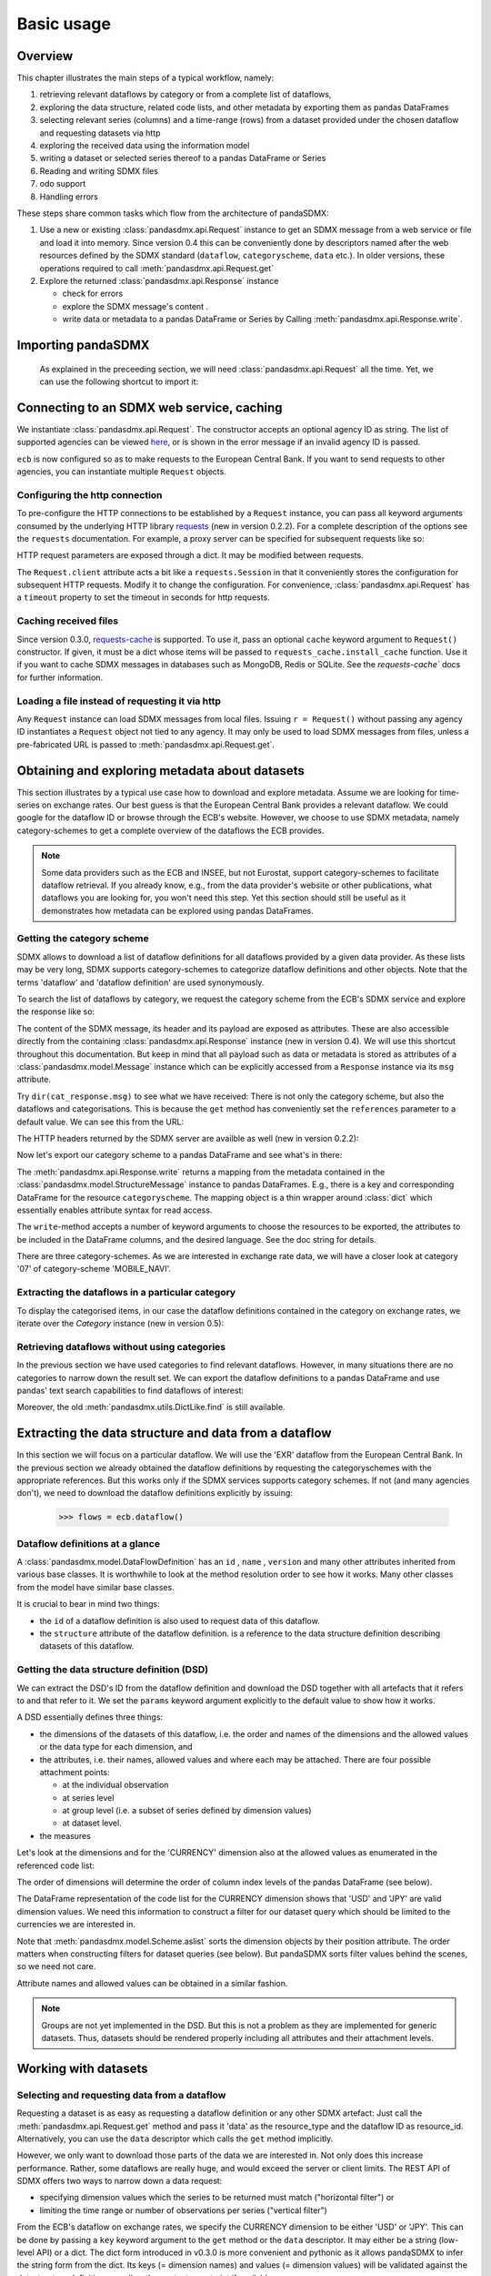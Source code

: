 .. _basic-usage:

Basic usage
===============

Overview
----------------------------------

This chapter illustrates the main steps of a typical workflow, namely:

1. retrieving relevant
   dataflows by category or from a complete list of dataflows,
#. exploring the data structure, related code lists, and other metadata by exporting
   them as pandas DataFrames
#. selecting relevant series (columns) and a time-range (rows) from a dataset provided under the chosen dataflow
   and requesting datasets via http
#. exploring the received data using the information model
#. writing a dataset or selected series thereof to a pandas DataFrame or Series
#. Reading and writing SDMX files
#. odo support
#. Handling errors

These steps share common tasks which flow from the architecture of pandaSDMX:

1. Use a new or existing :class:`pandasdmx.api.Request` instance
   to get an SDMX message from a web service or file
   and load it into memory. Since version 0.4 this can be conveniently done by descriptors named after the web resources defined by the SDMX standard (``dataflow``, ``categoryscheme``, ``data`` etc.). In older versions, these operations required to call :meth:`pandasdmx.api.Request.get`
#. Explore the returned :class:`pandasdmx.api.Response` instance

   * check for errors
   * explore the SDMX message's content .
   * write data or metadata to a pandas DataFrame or Series by Calling
     :meth:`pandasdmx.api.Response.write`.


Importing pandaSDMX
--------------------------------

    As explained in the preceeding section, we will need :class:`pandasdmx.api.Request` all the time.
    Yet, we can use the following shortcut to import it:

.. ipython:: python

    from pandasdmx import Request

Connecting to an SDMX web service, caching
-----------------------------------------------

We instantiate :class:`pandasdmx.api.Request`. The constructor accepts an optional
agency ID as string. The list of supported agencies can be viewed
`here <agencies.html#pre-configured-data-providers>`_, or is shown in the error message if an
invalid agency ID is passed.

.. ipython:: python

    ecb = Request('ECB')

``ecb`` is now configured so as to make requests to the European Central Bank. If you want to
send requests to other agencies, you can instantiate multiple ``Request`` objects.

Configuring the http connection
:::::::::::::::::::::::::::::::::::::

To pre-configure the HTTP connections to be established by a ``Request`` instance,
you can pass all keyword arguments consumed by the underlying HTTP library
`requests <http://www.python-requests.org/>`_ (new in version 0.2.2).
For a complete description of the options see the ``requests``  documentation.
For example, a proxy server can be specified for subsequent requests like so:

.. ipython:: python

    ecb_via_proxy = Request('ECB', proxies={'http': 'http://1.2.3.4:5678'})

HTTP request parameters are exposed through a dict. It may be
modified between requests.

.. ipython:: python
    :okexcept:

    ecb_via_proxy.client.config

The ``Request.client`` attribute acts a bit like a ``requests.Session`` in that it
conveniently stores the configuration for subsequent HTTP requests. Modify it to change the configuration. For convenience, :class:`pandasdmx.api.Request` has
a ``timeout`` property to set the timeout in seconds for http requests.

Caching received files
::::::::::::::::::::::::::

Since version 0.3.0, `requests-cache <https://readthedocs.io/projects/requests-cache/>`_ is supported. To use it,
pass an optional ``cache`` keyword argument to ``Request()`` constructor.
If given, it must be a dict whose items will be passed to ``requests_cache.install_cache`` function. Use it if you
want to cache SDMX messages in databases such as MongoDB, Redis or SQLite.
See the `requests-cache`` docs for further information.

Loading a file instead of requesting it via http
::::::::::::::::::::::::::::::::::::::::::::::::::::

Any ``Request`` instance
can load SDMX messages from local files.
Issuing ``r = Request()`` without passing any agency ID
instantiates a ``Request`` object not tied to any agency. It may only be used to
load SDMX messages from files, unless a pre-fabricated URL is passed to :meth:`pandasdmx.api.Request.get`.

Obtaining and exploring metadata about datasets
------------------------------------------------

This section illustrates by a typical use case how to download and explore metadata.
Assume we are looking for time-series on exchange rates. Our best guess is
that the European Central Bank provides a relevant dataflow. We could
google for the dataflow ID or browse through the ECB's website. However,
we choose to use SDMX metadata, namely category-schemes to get a complete overview of
the dataflows the ECB provides.

.. note::
    Some data providers such as the ECB and INSEE,
    but not Eurostat,
    support category-schemes to
    facilitate dataflow retrieval. If you already know, e.g., from
    the data provider's website or other publications, what
    dataflows you are looking for, you won't need this step.
    Yet this section should still be useful as
    it demonstrates how metadata can be explored
    using pandas DataFrames.


Getting the category scheme
:::::::::::::::::::::::::::::::::::::::

SDMX allows to download a list of dataflow definitions for all
dataflows provided by a given data provider. As these lists may be very long,
SDMX supports category-schemes to categorize dataflow definitions and other objects. Note that
the terms 'dataflow' and 'dataflow definition' are used synonymously.

To search the list of dataflows by category, we request the category scheme from the
ECB's SDMX service and explore the response like so:

.. ipython:: python

    cat_response = ecb.categoryscheme()

The content of the SDMX message, its header and its payload are exposed as attributes. These are also accessible directly from the containing
:class:`pandasdmx.api.Response` instance (new in version 0.4). We will use this
shortcut throughout this documentation. But keep in mind
that all payload such as data or metadata
is stored as attributes of a
:class:`pandasdmx.model.Message` instance which can be
explicitly accessed from a ``Response`` instance via its ``msg`` attribute.

Try ``dir(cat_response.msg)`` to see what we have received:
There is not only the category scheme, but also the dataflows and categorisations.
This is because the ``get`` method has conveniently set the ``references`` parameter
to a default value. We can see this from the URL:

.. ipython:: python
    :okexcept:

    cat_response.url

The HTTP headers returned by the SDMX server are availble as well (new in version 0.2.2):

.. ipython:: python
    :okexcept:

    cat_response.http_headers

Now let's export our
category scheme to a pandas DataFrame and see what's in there:

.. ipython:: python
    :okexcept:

    cat_response.write().categoryscheme

The :meth:`pandasdmx.api.Response.write` returns a mapping
from the metadata contained in the :class:`pandasdmx.model.StructureMessage` instance to pandas DataFrames.
E.g., there is a key and corresponding DataFrame for the resource ``categoryscheme``. The mapping object is a thin wrapper around :class:`dict`
which essentially enables attribute syntax for read access.

The ``write``-method accepts a number of
keyword arguments to choose the resources to be exported, the attributes to be included
in the DataFrame columns, and the desired language. See the doc string for
details.

There are three category-schemes.
As we are interested in exchange rate data, we will have a closer look
at category '07' of category-scheme 'MOBILE_NAVI'.

Extracting the dataflows in a particular category
::::::::::::::::::::::::::::::::::::::::::::::::::

To display the categorised items, in our case the dataflow definitions contained in the category
on exchange rates, we iterate over the `Category` instance (new in version 0.5):

.. ipython:: python
    :okexcept:

    list(cat_response.categoryscheme.MOBILE_NAVI['07'])


Retrieving dataflows without using categories
:::::::::::::::::::::::::::::::::::::::::::::::::::::::::::::::::

In the previous section we have used categories to find relevant dataflows. However,
in many situations there are no categories to narrow down the result set.
We can export the dataflow definitions to a
pandas DataFrame and use pandas' text search capabilities to find dataflows of interest:

.. ipython:: python
    :okexcept:

    cat_response.write().dataflow.head()

Moreover, the old :meth:`pandasdmx.utils.DictLike.find` is still available.

Extracting the data structure and data from a dataflow
-----------------------------------------------------------

In this section we will focus on a particular dataflow. We will use the 'EXR' dataflow from the
European Central Bank. In the previous section we already obtained the dataflow definitions by requesting
the categoryschemes with the appropriate references. But this works only if the SDMX services supports
category schemes. If not (and many agencies don't), we need to download the dataflow definitions
explicitly by issuing:

    >>> flows = ecb.dataflow()

Dataflow definitions at a glance
:::::::::::::::::::::::::::::::::::

A :class:`pandasdmx.model.DataFlowDefinition` has an ``id`` , ``name`` , ``version``  and many
other attributes inherited from various base classes. It is worthwhile to look at the method resolution order to see
how it works. Many other classes from the model have similar base classes.

It is crucial to bear in mind two things:

* the ``id``  of a dataflow definition is also used to request data of this dataflow.
* the ``structure``  attribute of the dataflow definition.
  is a reference to the data structure definition describing datasets of this dataflow.


Getting the data structure definition (DSD)
::::::::::::::::::::::::::::::::::::::::::::::

We can extract the DSD's ID from the dataflow definition
and download the DSD together with all artefacts
that it refers to and that refer to it. We set the ``params`` keyword argument
explicitly to the default value to show how it works.

.. ipython:: python
    :okexcept:

    dsd_id = cat_response.dataflow.EXR.structure.id
    dsd_id
    refs = dict(references = 'all')
    dsd_response = ecb.datastructure(resource_id = dsd_id, params = refs)
    dsd = dsd_response.datastructure[dsd_id]

A DSD essentially defines three things:

* the dimensions of the datasets of this dataflow,
  i.e. the order and names of the dimensions and the allowed
  values or the data type for each dimension, and
* the attributes, i.e. their names, allowed values and where each may be
  attached. There are four possible attachment points:

  - at the individual observation
  - at series level
  - at group level (i.e. a subset of series defined by dimension values)
  - at dataset level.

* the measures

Let's look at the dimensions and for the 'CURRENCY' dimension
also at the allowed values
as enumerated in the referenced code list:

.. ipython:: python
    :okexcept:

    dsd.dimensions.aslist()
    dsd_response.write().codelist.loc['CURRENCY'].head()

The order of dimensions will determine the order of column index levels of the
pandas DataFrame (see below).

The DataFrame representation of the code list for the
CURRENCY dimension shows that 'USD' and 'JPY' are valid dimension values.
We need this information to construct a filter
for our dataset query which should be limited to
the currencies we are interested in.

Note that :meth:`pandasdmx.model.Scheme.aslist` sorts the dimension objects by their position attribute.
The order matters when constructing filters for dataset queries (see below). But pandaSDMX sorts filter values behind the scenes, so we need not care.

Attribute names and allowed values can be obtained
in a similar fashion.

.. note::

    Groups are not yet implemented in the DSD. But this is not a problem
    as they are implemented for generic datasets. Thus, datasets should be rendered properly including all attributes and their
    attachment levels.

Working with datasets
------------------------------

Selecting and requesting data from a dataflow
::::::::::::::::::::::::::::::::::::::::::::::::::::::::::::::::::::

Requesting a dataset is as easy as requesting a dataflow definition or any other
SDMX artefact: Just call the :meth:`pandasdmx.api.Request.get` method and pass it 'data' as the resource_type and the dataflow ID as resource_id. Alternatively, you can use the
``data`` descriptor which calls the ``get`` method implicitly.

However, we only want to download those parts of the data we are
interested in. Not only does this increase
performance. Rather, some dataflows are really huge, and would exceed the server or client limits.
The REST API of SDMX offers two ways to narrow down a data request:

* specifying dimension values which the series to be returned must match ("horizontal filter") or
* limiting the time range or number of observations per series ("vertical filter")

From the ECB's dataflow on exchange rates,
we specify the CURRENCY dimension to be either 'USD' or 'JPY'.
This can be done by passing a ``key``  keyword argument to the ``get``  method or the ``data`` descriptor.
It may either be a string (low-level API) or a dict. The dict form
introduced in v0.3.0 is more convenient and pythonic
as it allows pandaSDMX to infer the string form from the dict.
Its keys (= dimension names) and
values (= dimension values) will be validated against the
datastructure definition as well as the content-constraint if available.

Content-constraints are
implemented only in their CubeRegion flavor. KeyValueSets are not yet supported. In this
case, the provided demension values will be validated only against the code-list. It is thus not
always guaranteed that the dataset actually contains the desired data, e.g.,
because the country of
interest does not deliver the data to the SDMX data provider.

If we choose the string form of the key,
it must consist of
'.'-separated slots representing the dimensions. Values are optional. As we saw
in the previous section, the ECB's dataflow for exchange rates has five relevant dimensions, the
'CURRENCY' dimension being at position two. This yields the key '.USD+JPY...'. The '+' can be
read as an 'OR' operator. The dict form is shown below.

Further, we will set the start period for the time series to 2014 to
exclude any prior data from the request.

.. ipython:: python

    data_response = ecb.data(resource_id = 'EXR', key={'CURRENCY': 'USD+JPY'}, params = {'startPeriod': '2016'})
    data = data_response.data
    type(data)

Datasets
::::::::::::::::::::

This section explains the key elements and structure of datasets. You can skip
it on first read when you just want to be able to download data and
export it to pandas. More advanced operations, e.g., exporting only a subset of series to pandas, requires some understanding of
the anatomy of a dataset including observations and attributes.

As we saw in the previous section,
the datastructure definition (DSD) is crucial to understanding the data structure, the meaning of dimension
and attribute values, and to select series of interest from the entire dataset
by specifying a valid key.

The :class:`pandasdmx.model.DataSet` class has the following features:

``dim_at_obs``
    attribute showing which dimension is at
    observation level. For time series its value is either 'TIME' or 'TIME_PERIOD'. If it is
    'AllDimensions', the dataset is said to be flat. In this case there are no series, just a
    flat list of observations.
series
    property returning an iterator over :class:`pandasdmx.model.Series` instances
obs
    method returning an iterator over the observations. Only for flat datasets.
attributes
    namedtuple of attributes, if any, that are
    attached at dataset level

The :class:`pandasdmx.model.Series` class has the following features:

key
    nnamedtuple mapping dimension names to dimension values
obs
    method returning an iterator over observations within the series
attributes:
    namedtuple mapping any attribute names to values
groups
    list of :class:`pandasdmx.model.Group` instances to which this series belongs.
    Note that groups are merely attachment points for attributes.

.. ipython:: python
    :okexcept:

    data.dim_at_obs
    series_l = list(data.series)
    len(series_l)
    series_l[5].key
    set(s.key.FREQ for s in data.series)


This dataset thus comprises 16 time series of several different period lengths.
We could have chosen to request only daily data
in the first place by providing the value ``D`` for the ``FREQ`` dimension. In the next section
we will show how columns from a dataset can be selected through the
information model when writing to a pandas DataFrame.

Writing data to pandas
::::::::::::::::::::::::::

Selecting columns using the model API
~~~~~~~~~~~~~~~~~~~~~~~~~~~~~~~~~~~~~~~~~~

As we want to write data to a pandas DataFrame rather than an iterator of pandas Series,
we must not mix up the time spans.
Therefore, we
single out the daily data first.
The :meth:`pandasdmx.api.Response.write` method accepts an optional iterable to select a subset
of the series contained in the dataset. Thus we can now
generate our pandas DataFrame from daily exchange rate data only:

.. ipython:: python
    :okexcept:

    daily = (s for s in data.series if s.key.FREQ == 'D')
    cur_df = data_response.write(daily)
    cur_df.shape
    cur_df.tail()

Controlling the output
~~~~~~~~~~~~~~~~~~~~~~~~~~~

The docstring of the :meth:`pandasdmx.writer.data2pandas.Writer.write` method explains
a number of optional arguments to control whether or not another dataframe should be generated for the
attributes, which attributes it should contain, and, most importantly, if the resulting
pandas Series should be concatenated to a single DataFrame at all (``asframe = True`` is the default).

Controlling index generation
~~~~~~~~~~~~~~~~~~~~~~~~~~~~~~~~~~

The ``write``  method provides the following parameters to control index generation.
This is useful to increase performance for
large datasets with regular indexes (e.g. monthly data, and to avoid crashes caused
by exotic datetime formats not parsed by pandas:

* ``fromfreq``: if True, the index will be extrapolated from the first date or period and the frequency.
  This is only robust if the dataset has a uniform index,
  e.g. has no gaps like for daily trading data.
* If pandas raises parsing errors due to exotic date-time formats,
  set ``parse_time`` to False to obtain a string index
  rather than datetime index. Default is True.

Working with files
---------------------

The :meth:`pandasdmx.api.Request.get` method accepts two optional keyword
arguments ``tofile``  and ``fromfile``. If a file path or, in case of ``fromfile``,
a  file-like object is given,
any SDMX message received from the server will be written to a file, or a file will be read
instead of making a request to a remote server.

The file to be read may be a zip file (new in version 0.2.1). In this case, the SDMX message
must be the first file in the archive. The same works for
zip files returned from an SDMX server. This happens, e.g., when
Eurostat finds that the requested dataset has been too
large. In this case the first request will yield
a message with a footer containing a link to a zip file to be made
available after some time. The link may be extracted by issuing something like:

    >>> resp.footer.text[1]

and passed as ``url`` argument when calling ``get`` a second time to
get the zipped data message.

Since version 0.2.1, this second request can be performed automatically through the
``get_footer_url`` parameter. It defaults to ``(30, 3)`` which means that three attempts will be made in 30 seconds intervals.
This behavior is useful when requesting large datasets from Eurostat. Deactivate it by setting ``get_footer_url`` to None.

In addition, since version 0.4 you can use :meth:`pandasdmx.api.Response.write_source` to save the
serialized XML tree to a file.

Caching Response instances in memory
-----------------------------------------------

The ''get'' API provides a rudimentary cache for Response instances. It is a
simple dict mapping user-provided names to the Response instances.
If we want to cache a Response, we can provide a suitable name by passing the keyword argument ``memcache`` to the get method.
Pre-existing items under the same key will
be overwritten.

.. note::
    Caching of http responses can also be achieved through ''requests-cache'.
    Activate the cache by instantiating :class:`pandasdmx.api.Request` passing a keyword
    argument ``cache``. It must be a dict mapping config and other values.

Using odo to export datasets to other data formats and database backends
---------------------------------------------------------------------------

Since version 0.4, pandaSDMX supports `odo <http://odo.readthedocs.io>`_, a great tool to convert datasets
to a variety of data formats and database backends. To use this feature, you have to
call :func:`pandasdmx.odo_register` to register .sdmx files with odo. Then you can
convert an .sdmx file containing a dataset to, say, a CSV file or an SQLite or PostgreSQL database in
a few lines::

    >>> import pandasdmx
    >>> from odo import odo
    ___ pandasdmx.odo_register()
    >>> odo('mydata.sdmx', 'sqlite:///mydata.sqlite')

Behind the scenes, odo uses pandaSDMX to convert the .sdmx file
to a pandas DataFrame and performs any further conversions from there based on odo's
conversion graph. Any keyword arguments passed to odo will
be passed on to :meth:`pandasdmx.api.Response.write`.

There is a limitation though: In the exchange rate example from the previous chapter, we
needed to select same-frequency series from the dataset before converting the
data set to pandas. This will likely cause crashes as odo's discover method is unaware of this selection. Hence, .sdmx files can only be exported using odo if they
can be exported to pandas without passing any arguments to :meth:`pandasdmx.api.Response.write`.

Handling errors
----------------

The :class:`pandasdmx.api.Response` instance generated upon receipt of the response from the server
has a ``status_code``  attribute. The SDMX web services guidelines explain the meaning
of these codes. In addition,
if the SDMX server has encountered an error,
it may return a message which
includes a footer containing explanatory notes. pandaSDMX exposes the content of
a footer via a ``text`` attribute which is a list of strings.

.. note::
    pandaSDMX raises only http errors with status code between 400 and 499.
    Codes >= 500 do not raise an error as the SDMX web services guidelines
    define special meanings to those codes. The caller must therefore raise an error if needed.

Logging
-----------

Since version 0.4, pandaSDMX can log certain events such as when a connection
to a web service is made or a file has been successfully downloaded. It uses the logging package from the Python stdlib. . To activate logging, you must
set the parent logger's level to the desired value as described in the logging docs. Example::

    >>> pandasdmx.logger.setLevel(10)
